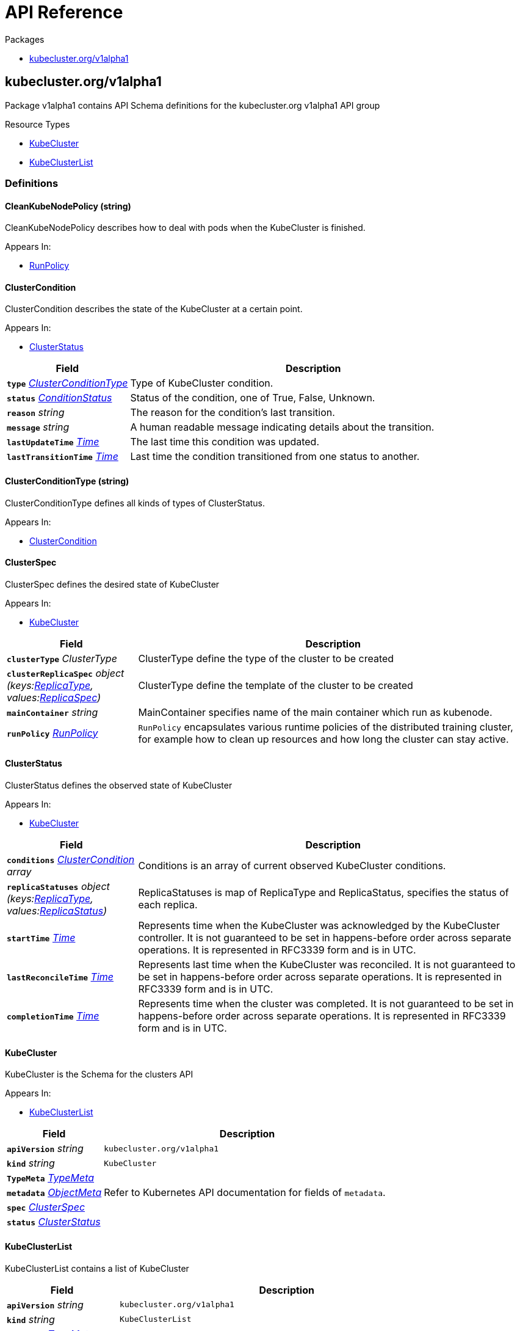 // Generated documentation. Please do not edit.
:anchor_prefix: k8s-api

[id="{p}-api-reference"]
= API Reference

.Packages
- xref:{anchor_prefix}-kubecluster-org-v1alpha1[$$kubecluster.org/v1alpha1$$]


[id="{anchor_prefix}-kubecluster-org-v1alpha1"]
== kubecluster.org/v1alpha1

Package v1alpha1 contains API Schema definitions for the kubecluster.org v1alpha1 API group

.Resource Types
- xref:{anchor_prefix}-github-com-chriskery-kubecluster-apis-kubecluster-org-v1alpha1-kubecluster[$$KubeCluster$$]
- xref:{anchor_prefix}-github-com-chriskery-kubecluster-apis-kubecluster-org-v1alpha1-kubeclusterlist[$$KubeClusterList$$]


=== Definitions

[id="{anchor_prefix}-github-com-chriskery-kubecluster-apis-kubecluster-org-v1alpha1-cleankubenodepolicy"]
==== CleanKubeNodePolicy (string) 

CleanKubeNodePolicy describes how to deal with pods when the KubeCluster is finished.

.Appears In:
****
- xref:{anchor_prefix}-github-com-chriskery-kubecluster-apis-kubecluster-org-v1alpha1-runpolicy[$$RunPolicy$$]
****



[id="{anchor_prefix}-github-com-chriskery-kubecluster-apis-kubecluster-org-v1alpha1-clustercondition"]
==== ClusterCondition 

ClusterCondition describes the state of the KubeCluster at a certain point.

.Appears In:
****
- xref:{anchor_prefix}-github-com-chriskery-kubecluster-apis-kubecluster-org-v1alpha1-clusterstatus[$$ClusterStatus$$]
****

[cols="25a,75a", options="header"]
|===
| Field | Description
| *`type`* __xref:{anchor_prefix}-github-com-chriskery-kubecluster-apis-kubecluster-org-v1alpha1-clusterconditiontype[$$ClusterConditionType$$]__ | Type of KubeCluster condition.
| *`status`* __link:https://kubernetes.io/docs/reference/generated/kubernetes-api/v1.22/#conditionstatus-v1-core[$$ConditionStatus$$]__ | Status of the condition, one of True, False, Unknown.
| *`reason`* __string__ | The reason for the condition's last transition.
| *`message`* __string__ | A human readable message indicating details about the transition.
| *`lastUpdateTime`* __link:https://kubernetes.io/docs/reference/generated/kubernetes-api/v1.22/#time-v1-meta[$$Time$$]__ | The last time this condition was updated.
| *`lastTransitionTime`* __link:https://kubernetes.io/docs/reference/generated/kubernetes-api/v1.22/#time-v1-meta[$$Time$$]__ | Last time the condition transitioned from one status to another.
|===


[id="{anchor_prefix}-github-com-chriskery-kubecluster-apis-kubecluster-org-v1alpha1-clusterconditiontype"]
==== ClusterConditionType (string) 

ClusterConditionType defines all kinds of types of ClusterStatus.

.Appears In:
****
- xref:{anchor_prefix}-github-com-chriskery-kubecluster-apis-kubecluster-org-v1alpha1-clustercondition[$$ClusterCondition$$]
****



[id="{anchor_prefix}-github-com-chriskery-kubecluster-apis-kubecluster-org-v1alpha1-clusterspec"]
==== ClusterSpec 

ClusterSpec defines the desired state of KubeCluster

.Appears In:
****
- xref:{anchor_prefix}-github-com-chriskery-kubecluster-apis-kubecluster-org-v1alpha1-kubecluster[$$KubeCluster$$]
****

[cols="25a,75a", options="header"]
|===
| Field | Description
| *`clusterType`* __ClusterType__ | ClusterType define the type of the cluster to be created
| *`clusterReplicaSpec`* __object (keys:xref:{anchor_prefix}-github-com-chriskery-kubecluster-apis-kubecluster-org-v1alpha1-replicatype[$$ReplicaType$$], values:xref:{anchor_prefix}-github-com-chriskery-kubecluster-apis-kubecluster-org-v1alpha1-replicaspec[$$ReplicaSpec$$])__ | ClusterType define the template of the cluster to be created
| *`mainContainer`* __string__ | MainContainer specifies name of the main container which run as kubenode.
| *`runPolicy`* __xref:{anchor_prefix}-github-com-chriskery-kubecluster-apis-kubecluster-org-v1alpha1-runpolicy[$$RunPolicy$$]__ | `RunPolicy` encapsulates various runtime policies of the distributed training cluster, for example how to clean up resources and how long the cluster can stay active.
|===


[id="{anchor_prefix}-github-com-chriskery-kubecluster-apis-kubecluster-org-v1alpha1-clusterstatus"]
==== ClusterStatus 

ClusterStatus defines the observed state of KubeCluster

.Appears In:
****
- xref:{anchor_prefix}-github-com-chriskery-kubecluster-apis-kubecluster-org-v1alpha1-kubecluster[$$KubeCluster$$]
****

[cols="25a,75a", options="header"]
|===
| Field | Description
| *`conditions`* __xref:{anchor_prefix}-github-com-chriskery-kubecluster-apis-kubecluster-org-v1alpha1-clustercondition[$$ClusterCondition$$] array__ | Conditions is an array of current observed KubeCluster conditions.
| *`replicaStatuses`* __object (keys:xref:{anchor_prefix}-github-com-chriskery-kubecluster-apis-kubecluster-org-v1alpha1-replicatype[$$ReplicaType$$], values:xref:{anchor_prefix}-github-com-chriskery-kubecluster-apis-kubecluster-org-v1alpha1-replicastatus[$$ReplicaStatus$$])__ | ReplicaStatuses is map of ReplicaType and ReplicaStatus, specifies the status of each replica.
| *`startTime`* __link:https://kubernetes.io/docs/reference/generated/kubernetes-api/v1.22/#time-v1-meta[$$Time$$]__ | Represents time when the KubeCluster was acknowledged by the KubeCluster controller. It is not guaranteed to be set in happens-before order across separate operations. It is represented in RFC3339 form and is in UTC.
| *`lastReconcileTime`* __link:https://kubernetes.io/docs/reference/generated/kubernetes-api/v1.22/#time-v1-meta[$$Time$$]__ | Represents last time when the KubeCluster was reconciled. It is not guaranteed to be set in happens-before order across separate operations. It is represented in RFC3339 form and is in UTC.
| *`completionTime`* __link:https://kubernetes.io/docs/reference/generated/kubernetes-api/v1.22/#time-v1-meta[$$Time$$]__ | Represents time when the cluster was completed. It is not guaranteed to be set in happens-before order across separate operations. It is represented in RFC3339 form and is in UTC.
|===


[id="{anchor_prefix}-github-com-chriskery-kubecluster-apis-kubecluster-org-v1alpha1-kubecluster"]
==== KubeCluster 

KubeCluster is the Schema for the clusters API

.Appears In:
****
- xref:{anchor_prefix}-github-com-chriskery-kubecluster-apis-kubecluster-org-v1alpha1-kubeclusterlist[$$KubeClusterList$$]
****

[cols="25a,75a", options="header"]
|===
| Field | Description
| *`apiVersion`* __string__ | `kubecluster.org/v1alpha1`
| *`kind`* __string__ | `KubeCluster`
| *`TypeMeta`* __link:https://kubernetes.io/docs/reference/generated/kubernetes-api/v1.22/#typemeta-v1-meta[$$TypeMeta$$]__ | 
| *`metadata`* __link:https://kubernetes.io/docs/reference/generated/kubernetes-api/v1.22/#objectmeta-v1-meta[$$ObjectMeta$$]__ | Refer to Kubernetes API documentation for fields of `metadata`.

| *`spec`* __xref:{anchor_prefix}-github-com-chriskery-kubecluster-apis-kubecluster-org-v1alpha1-clusterspec[$$ClusterSpec$$]__ | 
| *`status`* __xref:{anchor_prefix}-github-com-chriskery-kubecluster-apis-kubecluster-org-v1alpha1-clusterstatus[$$ClusterStatus$$]__ | 
|===


[id="{anchor_prefix}-github-com-chriskery-kubecluster-apis-kubecluster-org-v1alpha1-kubeclusterlist"]
==== KubeClusterList 

KubeClusterList contains a list of KubeCluster



[cols="25a,75a", options="header"]
|===
| Field | Description
| *`apiVersion`* __string__ | `kubecluster.org/v1alpha1`
| *`kind`* __string__ | `KubeClusterList`
| *`TypeMeta`* __link:https://kubernetes.io/docs/reference/generated/kubernetes-api/v1.22/#typemeta-v1-meta[$$TypeMeta$$]__ | 
| *`metadata`* __link:https://kubernetes.io/docs/reference/generated/kubernetes-api/v1.22/#listmeta-v1-meta[$$ListMeta$$]__ | Refer to Kubernetes API documentation for fields of `metadata`.

| *`items`* __xref:{anchor_prefix}-github-com-chriskery-kubecluster-apis-kubecluster-org-v1alpha1-kubecluster[$$KubeCluster$$] array__ | 
|===


[id="{anchor_prefix}-github-com-chriskery-kubecluster-apis-kubecluster-org-v1alpha1-replicaspec"]
==== ReplicaSpec 

ReplicaSpec is a description of the replica

.Appears In:
****
- xref:{anchor_prefix}-github-com-chriskery-kubecluster-apis-kubecluster-org-v1alpha1-clusterspec[$$ClusterSpec$$]
****

[cols="25a,75a", options="header"]
|===
| Field | Description
| *`replicas`* __integer__ | Replicas is the desired number of replicas of the given template. If unspecified, defaults to 1.
| *`template`* __xref:{anchor_prefix}-github-com-chriskery-kubecluster-apis-kubecluster-org-v1alpha1-replicatemplate[$$ReplicaTemplate$$]__ | Template is the object that describes the pod that will be created for this replica. RestartPolicy in PodTemplateSpec will be overide by RestartPolicy in ReplicaSpec
| *`restartPolicy`* __xref:{anchor_prefix}-github-com-chriskery-kubecluster-apis-kubecluster-org-v1alpha1-restartpolicy[$$RestartPolicy$$]__ | Restart policy for all replicas within the cluster. One of Always, OnFailure, Never and ExitCode. Default to Never.
|===


[id="{anchor_prefix}-github-com-chriskery-kubecluster-apis-kubecluster-org-v1alpha1-replicastatus"]
==== ReplicaStatus 

ReplicaStatus represents the current observed state of the replica.

.Appears In:
****
- xref:{anchor_prefix}-github-com-chriskery-kubecluster-apis-kubecluster-org-v1alpha1-clusterstatus[$$ClusterStatus$$]
****

[cols="25a,75a", options="header"]
|===
| Field | Description
| *`active`* __integer__ | The number of actively running pods.
| *`activating`* __integer__ | The number of pods which reached phase Succeeded.
| *`failed`* __integer__ | The number of pods which reached phase Succeeded.
| *`selector`* __string__ | A Selector is a label query over a set of resources. The result of matchLabels and matchExpressions are ANDed. An empty Selector matches all objects. A null Selector matches no objects.
|===


[id="{anchor_prefix}-github-com-chriskery-kubecluster-apis-kubecluster-org-v1alpha1-replicatemplate"]
==== ReplicaTemplate 

ReplicaTemplate describes the data a replica(or a node) should have when created from a template

.Appears In:
****
- xref:{anchor_prefix}-github-com-chriskery-kubecluster-apis-kubecluster-org-v1alpha1-replicaspec[$$ReplicaSpec$$]
****

[cols="25a,75a", options="header"]
|===
| Field | Description
| *`metadata`* __link:https://kubernetes.io/docs/reference/generated/kubernetes-api/v1.22/#objectmeta-v1-meta[$$ObjectMeta$$]__ | Refer to Kubernetes API documentation for fields of `metadata`.

| *`spec`* __link:https://kubernetes.io/docs/reference/generated/kubernetes-api/v1.22/#podspec-v1-core[$$PodSpec$$]__ | Specification of the desired behavior of the pod. More info: https://git.k8s.io/community/contributors/devel/sig-architecture/api-conventions.md#spec-and-status
|===


[id="{anchor_prefix}-github-com-chriskery-kubecluster-apis-kubecluster-org-v1alpha1-replicatemplate"]
==== ReplicaTemplate 

ReplicaTemplate describes the data a replica(or a node) should have when created from a template

.Appears In:
****
- xref:{anchor_prefix}-github-com-chriskery-kubecluster-apis-kubecluster-org-v1alpha1-replicaspec[$$ReplicaSpec$$]
****

[cols="25a,75a", options="header"]
|===
| Field | Description
| *`metadata`* __link:https://kubernetes.io/docs/reference/generated/kubernetes-api/v1.22/#objectmeta-v1-meta[$$ObjectMeta$$]__ | Refer to Kubernetes API documentation for fields of `metadata`.

| *`spec`* __link:https://kubernetes.io/docs/reference/generated/kubernetes-api/v1.22/#podspec-v1-core[$$PodSpec$$]__ | Specification of the desired behavior of the pod. More info: https://git.k8s.io/community/contributors/devel/sig-architecture/api-conventions.md#spec-and-status
|===


[id="{anchor_prefix}-github-com-chriskery-kubecluster-apis-kubecluster-org-v1alpha1-replicatype"]
==== ReplicaType (string) 

ReplicaType represents the type of the replica. Each operator needs to define its own set of ReplicaTypes.

.Appears In:
****
- xref:{anchor_prefix}-github-com-chriskery-kubecluster-apis-kubecluster-org-v1alpha1-clusterspec[$$ClusterSpec$$]
- xref:{anchor_prefix}-github-com-chriskery-kubecluster-apis-kubecluster-org-v1alpha1-clusterstatus[$$ClusterStatus$$]
****



[id="{anchor_prefix}-github-com-chriskery-kubecluster-apis-kubecluster-org-v1alpha1-restartpolicy"]
==== RestartPolicy (string) 

RestartPolicy describes how the replicas should be restarted. Only one of the following restart policies may be specified. If none of the following policies is specified, the default one is RestartPolicyAlways.

.Appears In:
****
- xref:{anchor_prefix}-github-com-chriskery-kubecluster-apis-kubecluster-org-v1alpha1-replicaspec[$$ReplicaSpec$$]
****



[id="{anchor_prefix}-github-com-chriskery-kubecluster-apis-kubecluster-org-v1alpha1-runpolicy"]
==== RunPolicy 

RunPolicy encapsulates various runtime policies of the distributed training KubeCluster, for example how to clean up resources and how long the KubeCluster can stay active.

.Appears In:
****
- xref:{anchor_prefix}-github-com-chriskery-kubecluster-apis-kubecluster-org-v1alpha1-clusterspec[$$ClusterSpec$$]
****

[cols="25a,75a", options="header"]
|===
| Field | Description
| *`CleanKubeNodePolicy`* __xref:{anchor_prefix}-github-com-chriskery-kubecluster-apis-kubecluster-org-v1alpha1-cleankubenodepolicy[$$CleanKubeNodePolicy$$]__ | CleanKubeNodePolicy defines the policy to kill pods after the KubeCluster completes. Default to None.
| *`activeDeadlineSeconds`* __integer__ | Specifies the duration in seconds relative to the startTime that the KubeCluster may be active before the system tries to terminate it; value must be positive integer.
| *`backoffLimit`* __integer__ | Optional number of retries before marking this KubeCluster failed.
| *`schedulingPolicy`* __xref:{anchor_prefix}-github-com-chriskery-kubecluster-apis-kubecluster-org-v1alpha1-schedulingpolicy[$$SchedulingPolicy$$]__ | SchedulingPolicy defines the policy related to scheduling, e.g. gang-scheduling
| *`suspend`* __boolean__ | suspend specifies whether the KubeCluster controller should create Pods or not. If a KubeCluster is created with suspend set to true, no Pods are created by the KubeCluster controller. If a KubeCluster is suspended after creation (i.e. the flag goes from false to true), the KubeCluster controller will delete all active Pods and PodGroups associated with this KubeCluster. Users must design their workload to gracefully handle this. Suspending a KubeCluster will reset the StartTime field of the KubeCluster. 
 Defaults to false.
|===


[id="{anchor_prefix}-github-com-chriskery-kubecluster-apis-kubecluster-org-v1alpha1-schedulingpolicy"]
==== SchedulingPolicy 

SchedulingPolicy encapsulates various scheduling policies of the distributed training KubeCluster, for example `minAvailable` for gang-scheduling.

.Appears In:
****
- xref:{anchor_prefix}-github-com-chriskery-kubecluster-apis-kubecluster-org-v1alpha1-runpolicy[$$RunPolicy$$]
****

[cols="25a,75a", options="header"]
|===
| Field | Description
| *`minAvailable`* __integer__ | 
| *`queue`* __string__ | 
| *`minResources`* __Quantity__ | 
| *`priorityClass`* __string__ | 
| *`scheduleTimeoutSeconds`* __integer__ | 
|===


